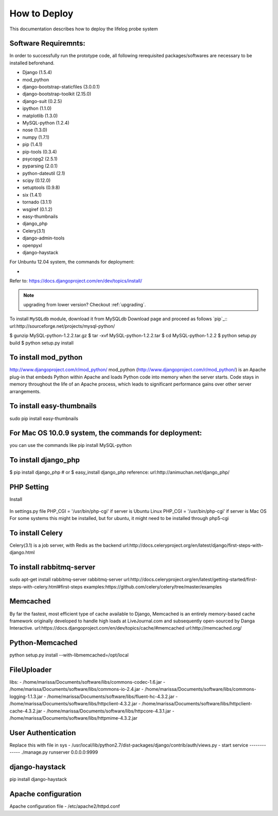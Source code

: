 How to Deploy
=============
This documentation describes how to deploy the lifelog probe system 

Software Requiremnts:
------------
In order to successfully run the prototype code, all following rerequisited packages/softwares are necessary to be installed beforehand.

- Django (1.5.4)
- mod_python
- django-bootstrap-staticfiles (3.0.0.1)
- django-bootstrap-toolkit (2.15.0)
- django-suit (0.2.5)
- ipython (1.1.0)
- matplotlib (1.3.0)
- MySQL-python (1.2.4)
- nose (1.3.0)
- numpy (1.7.1)
- pip (1.4.1)
- pip-tools (0.3.4)
- psycopg2 (2.5.1)
- pyparsing (2.0.1)
- python-dateutil (2.1)
- scipy (0.12.0)
- setuptools (0.9.8)
- six (1.4.1)
- tornado (3.1.1)
- wsgiref (0.1.2)
- easy-thumbnails
- django_php
- Celery(3.1)
- django-admin-tools
- openpyxl
- django-haystack

For Unbuntu 12.04 system, the commands for deployment:

- 
Refer to: https://docs.djangoproject.com/en/dev/topics/install/


.. note:: upgrading from lower version? Checkout :ref:`upgrading`.


To install ``MySQLdb`` module, download it from MySQLdb Download page and proceed as follows `pip`_::
url:http://sourceforge.net/projects/mysql-python/

$ gunzip MySQL-python-1.2.2.tar.gz
$ tar -xvf MySQL-python-1.2.2.tar
$ cd MySQL-python-1.2.2
$ python setup.py build
$ python setup.py install

To install mod_python
---------------------
http://www.djangoproject.com/r/mod_python/
mod_python (http://www.djangoproject.com/r/mod_python/) is an Apache plug-in that embeds Python within Apache and loads Python code into memory when the server starts. Code stays in memory throughout the life of an Apache process, which leads to significant performance gains over other server arrangements.


To install easy-thumbnails
--------------------------
sudo pip install easy-thumbnails

For Mac OS 10.0.9 system, the commands for deployment:
-------------------------------------------------------
you can use the commands like 
pip install MySQL-python 

To install django_php
---------------------
$ pip install django_php
# or
$ easy_install django_php
reference: url:http://animuchan.net/django_php/

PHP Setting
-----------
Install 

   .. code-block:: python 
      :linenos:

	  pip install django_php

In settings.py file
PHP_CGI = '/usr/bin/php-cgi' if server is Ubuntu Linux 
PHP_CGI = '/usr/bin/php-cgi' if server is Mac OS 
For some systems this might be installed, but for ubuntu, it might need to be installed through php5-cgi 


To install Celery
-----------------
Celery(3.1)
is a job server, with Redis as the backend
url:http://docs.celeryproject.org/en/latest/django/first-steps-with-django.html

To install rabbitmq-server
--------------------------
sudo apt-get install rabbitmq-server
rabbitmq-server
url:http://docs.celeryproject.org/en/latest/getting-started/first-steps-with-celery.html#first-steps
examples:https://github.com/celery/celery/tree/master/examples

Memcached
---------
By far the fastest, most efficient type of cache available to Django, Memcached is an entirely memory-based cache framework originally developed to handle high loads at LiveJournal.com and subsequently open-sourced by Danga Interactive.
url:https://docs.djangoproject.com/en/dev/topics/cache/#memcached
url:http://memcached.org/

Python-Memcached
----------------
python setup.py install --with-libmemcached=/opt/local

FileUploader
----------------
libs:
- /home/marissa/Documents/software/libs/commons-codec-1.6.jar
- /home/marissa/Documents/software/libs/commons-io-2.4.jar
- /home/marissa/Documents/software/libs/commons-logging-1.1.3.jar
- /home/marissa/Documents/software/libs/fluent-hc-4.3.2.jar
- /home/marissa/Documents/software/libs/httpclient-4.3.2.jar
- /home/marissa/Documents/software/libs/httpclient-cache-4.3.2.jar
- /home/marissa/Documents/software/libs/httpcore-4.3.1.jar
- /home/marissa/Documents/software/libs/httpmime-4.3.2.jar

User Authentication
-------------------
Replace this with file in sys
- /usr/local/lib/python2.7/dist-packages/django/contrib/auth/views.py
- 
start service
-------------
./manage.py runserver 0.0.0.0:9999

django-haystack
---------------
pip install django-haystack

Apache configuration
--------------------
Apache configuration file
- /etc/apache2/httpd.conf
